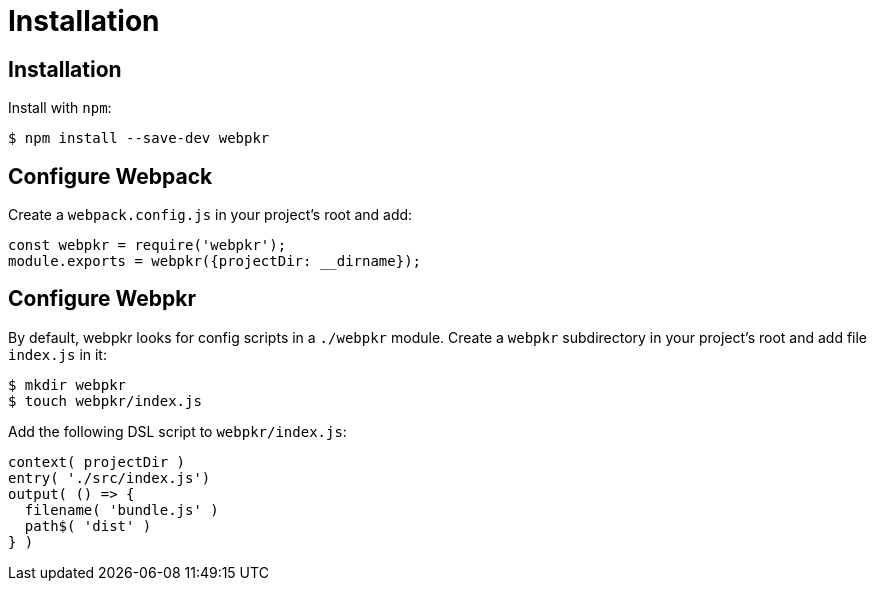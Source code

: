= Installation
:page-permalink: /installation/

== Installation

Install with `npm`:

```bash
$ npm install --save-dev webpkr
```


== Configure Webpack
Create a `webpack.config.js` in your project's root and add:

```javascript
const webpkr = require('webpkr');
module.exports = webpkr({projectDir: __dirname});
```

== Configure Webpkr

By default, webpkr looks for config scripts in a `./webpkr` module. Create a `webpkr` subdirectory in your project's root and add file `index.js` in it:

```bash
$ mkdir webpkr
$ touch webpkr/index.js
```

Add the following DSL script to `webpkr/index.js`:

```javascript
context( projectDir )
entry( './src/index.js')
output( () => {
  filename( 'bundle.js' )
  path$( 'dist' )
} )
```
